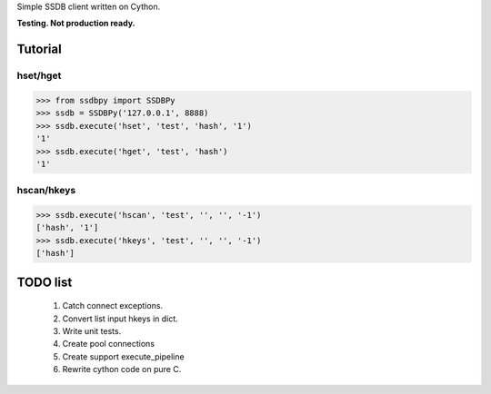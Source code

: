 Simple SSDB client written on Cython.

**Testing. Not production ready.**

Tutorial
========

hset/hget
---------------

.. code-block:: python

    >>> from ssdbpy import SSDBPy
    >>> ssdb = SSDBPy('127.0.0.1', 8888)
    >>> ssdb.execute('hset', 'test', 'hash', '1')
    '1'
    >>> ssdb.execute('hget', 'test', 'hash')
    '1'

hscan/hkeys
----------------

.. code-block:: python

    >>> ssdb.execute('hscan', 'test', '', '', '-1')
    ['hash', '1']
    >>> ssdb.execute('hkeys', 'test', '', '', '-1')
    ['hash']

TODO list
=========

    1. Catch connect exceptions.
    2. Convert list input hkeys in dict.
    3. Write unit tests.
    4. Create pool connections
    5. Create support execute_pipeline
    6. Rewrite cython code on pure C.

